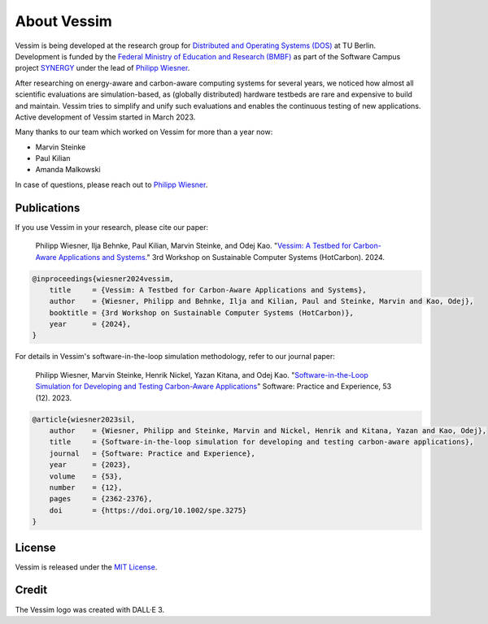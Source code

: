 ============
About Vessim
============

Vessim is being developed at the research group for `Distributed and Operating
Systems (DOS) <https://www.dos.tu-berlin.de>`_ at TU Berlin.
Development is funded by the `Federal Ministry of Education and Research (BMBF) <https://www.bmbf.de/>`_ as part of the Software Campus project `SYNERGY <https://softwarecampus.de/en/projekt/synergy-synergies-of-distributed-artificial-intelligence-and-renewable-energy-generation/>`_ under the lead of `Philipp Wiesner <https://philippwiesner.org>`_.

After researching on energy-aware and carbon-aware computing systems for several years, we noticed how almost all scientific evaluations are simulation-based, as (globally distributed) hardware testbeds are rare and expensive to build and maintain.
Vessim tries to simplify and unify such evaluations and enables the continuous testing of new applications.
Active development of Vessim started in March 2023.

Many thanks to our team which worked on Vessim for more than a year now:

- Marvin Steinke
- Paul Kilian
- Amanda Malkowski

In case of questions, please reach out to `Philipp Wiesner
<https://philippwiesner.org>`_.


Publications
============


If you use Vessim in your research, please cite our paper:


    Philipp Wiesner, Ilja Behnke, Paul Kilian, Marvin Steinke, and Odej Kao. "`Vessim: A Testbed for Carbon-Aware Applications and Systems. <https://arxiv.org/pdf/2306.09774.pdf>`_" 3rd Workshop on Sustainable Computer Systems (HotCarbon). 2024.

.. raw:: html

   <details>
   <summary><a>Bibtex</a></summary>

.. code-block:: text

    @inproceedings{wiesner2024vessim,
        title     = {Vessim: A Testbed for Carbon-Aware Applications and Systems},
        author    = {Wiesner, Philipp and Behnke, Ilja and Kilian, Paul and Steinke, Marvin and Kao, Odej},
        booktitle = {3rd Workshop on Sustainable Computer Systems (HotCarbon)},
        year      = {2024},
    }

.. raw:: html

   </details><br>


For details in Vessim's software-in-the-loop simulation methodology, refer to our journal paper:

    Philipp Wiesner, Marvin Steinke, Henrik Nickel, Yazan Kitana, and Odej Kao. "`Software-in-the-Loop Simulation for Developing and Testing Carbon-Aware Applications <https://onlinelibrary.wiley.com/doi/10.1002/spe.3275>`_" Software: Practice and Experience, 53 (12). 2023.

.. raw:: html

   <details>
   <summary><a>Bibtex</a></summary>

.. code-block:: text

    @article{wiesner2023sil,
        author    = {Wiesner, Philipp and Steinke, Marvin and Nickel, Henrik and Kitana, Yazan and Kao, Odej},
        title     = {Software-in-the-loop simulation for developing and testing carbon-aware applications},
        journal   = {Software: Practice and Experience},
        year      = {2023},
        volume    = {53},
        number    = {12},
        pages     = {2362-2376},
        doi       = {https://doi.org/10.1002/spe.3275}
    }

.. raw:: html

   </details>



License
=======

Vessim is released under the `MIT License
<https://github.com/dos-group/vessim/blob/main/LICENSE>`_. 


Credit
======

The Vessim logo was created with DALL·E 3.
